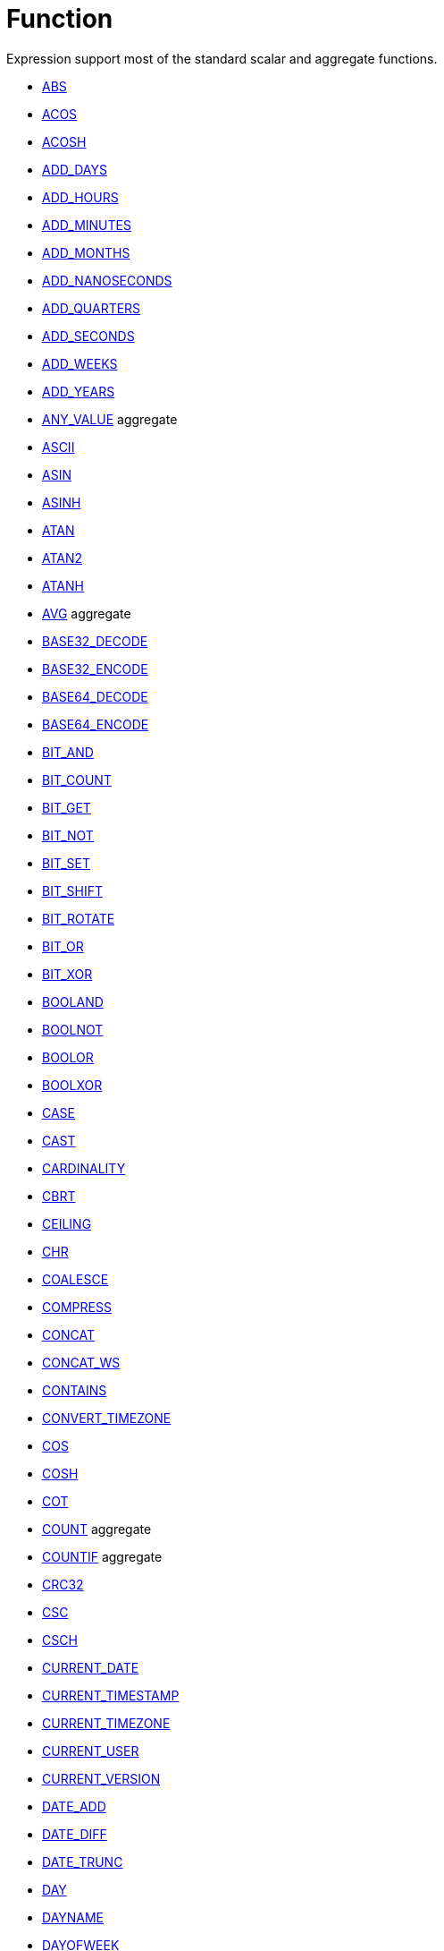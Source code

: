 ////
Licensed to the Apache Software Foundation (ASF) under one
or more contributor license agreements.  See the NOTICE file
distributed with this work for additional information
regarding copyright ownership.  The ASF licenses this file
to you under the Apache License, Version 2.0 (the
"License"); you may not use this file except in compliance
with the License.  You may obtain a copy of the License at
  http://www.apache.org/licenses/LICENSE-2.0
Unless required by applicable law or agreed to in writing,
software distributed under the License is distributed on an
"AS IS" BASIS, WITHOUT WARRANTIES OR CONDITIONS OF ANY
KIND, either express or implied.  See the License for the
specific language governing permissions and limitations
under the License.
////
= Function

Expression support most of the standard scalar and aggregate functions.

* https://github.com/nadment/hop-expression/blob/master/src/main/doc/abs.adoc[ABS]
* https://github.com/nadment/hop-expression/blob/master/src/main/doc/acos.adoc[ACOS]
* https://github.com/nadment/hop-expression/blob/master/src/main/doc/acosh.adoc[ACOSH]
* https://github.com/nadment/hop-expression/blob/master/src/main/doc/add_days.adoc[ADD_DAYS]
* https://github.com/nadment/hop-expression/blob/master/src/main/doc/add_hours.adoc[ADD_HOURS]
* https://github.com/nadment/hop-expression/blob/master/src/main/doc/add_minutes.adoc[ADD_MINUTES]
* https://github.com/nadment/hop-expression/blob/master/src/main/doc/add_months.adoc[ADD_MONTHS]
* https://github.com/nadment/hop-expression/blob/master/src/main/doc/add_nanoseconds.adoc[ADD_NANOSECONDS]
* https://github.com/nadment/hop-expression/blob/master/src/main/doc/add_quarters.adoc[ADD_QUARTERS]
* https://github.com/nadment/hop-expression/blob/master/src/main/doc/add_seconds.adoc[ADD_SECONDS]
* https://github.com/nadment/hop-expression/blob/master/src/main/doc/add_weeks.adoc[ADD_WEEKS]
* https://github.com/nadment/hop-expression/blob/master/src/main/doc/add_years.adoc[ADD_YEARS]
* https://github.com/nadment/hop-expression/blob/master/src/main/doc/any_value.adoc[ANY_VALUE] aggregate
* https://github.com/nadment/hop-expression/blob/master/src/main/doc/ascii.adoc[ASCII]
* https://github.com/nadment/hop-expression/blob/master/src/main/doc/asin.adoc[ASIN]
* https://github.com/nadment/hop-expression/blob/master/src/main/doc/asinh.adoc[ASINH]
* https://github.com/nadment/hop-expression/blob/master/src/main/doc/atan.adoc[ATAN]
* https://github.com/nadment/hop-expression/blob/master/src/main/doc/atan2.adoc[ATAN2]
* https://github.com/nadment/hop-expression/blob/master/src/main/doc/atanh.adoc[ATANH]
* https://github.com/nadment/hop-expression/blob/master/src/main/doc/avg.adoc[AVG] aggregate
* https://github.com/nadment/hop-expression/blob/master/src/main/doc/base32_decode.adoc[BASE32_DECODE]
* https://github.com/nadment/hop-expression/blob/master/src/main/doc/base32_encode.adoc[BASE32_ENCODE]
* https://github.com/nadment/hop-expression/blob/master/src/main/doc/base64_decode.adoc[BASE64_DECODE]
* https://github.com/nadment/hop-expression/blob/master/src/main/doc/base64_encode.adoc[BASE64_ENCODE]
* https://github.com/nadment/hop-expression/blob/master/src/main/doc/bit_and.adoc[BIT_AND]
* https://github.com/nadment/hop-expression/blob/master/src/main/doc/bit_count.adoc[BIT_COUNT]
* https://github.com/nadment/hop-expression/blob/master/src/main/doc/bit_get.adoc[BIT_GET]
* https://github.com/nadment/hop-expression/blob/master/src/main/doc/bit_not.adoc[BIT_NOT]
* https://github.com/nadment/hop-expression/blob/master/src/main/doc/bit_set.adoc[BIT_SET]
* https://github.com/nadment/hop-expression/blob/master/src/main/doc/bit_shift.adoc[BIT_SHIFT]
* https://github.com/nadment/hop-expression/blob/master/src/main/doc/bit_rotate.adoc[BIT_ROTATE]
* https://github.com/nadment/hop-expression/blob/master/src/main/doc/bit_or.adoc[BIT_OR]
* https://github.com/nadment/hop-expression/blob/master/src/main/doc/bit_xor.adoc[BIT_XOR]
* https://github.com/nadment/hop-expression/blob/master/src/main/doc/booland.adoc[BOOLAND]
* https://github.com/nadment/hop-expression/blob/master/src/main/doc/boolnot.adoc[BOOLNOT]
* https://github.com/nadment/hop-expression/blob/master/src/main/doc/boolor.adoc[BOOLOR]
* https://github.com/nadment/hop-expression/blob/master/src/main/doc/boolxor.adoc[BOOLXOR]
* https://github.com/nadment/hop-expression/blob/master/src/main/doc/case.adoc[CASE]
* https://github.com/nadment/hop-expression/blob/master/src/main/doc/cast.adoc[CAST]
* https://github.com/nadment/hop-expression/blob/master/src/main/doc/cardinality.adoc[CARDINALITY]
* https://github.com/nadment/hop-expression/blob/master/src/main/doc/cbrt.adoc[CBRT]
* https://github.com/nadment/hop-expression/blob/master/src/main/doc/ceil.adoc[CEILING]
* https://github.com/nadment/hop-expression/blob/master/src/main/doc/chr.adoc[CHR]
* https://github.com/nadment/hop-expression/blob/master/src/main/doc/coalesce.adoc[COALESCE]
* https://github.com/nadment/hop-expression/blob/master/src/main/doc/compress.adoc[COMPRESS]
* https://github.com/nadment/hop-expression/blob/master/src/main/doc/concat.adoc[CONCAT]
* https://github.com/nadment/hop-expression/blob/master/src/main/doc/concat_ws.adoc[CONCAT_WS]
* https://github.com/nadment/hop-expression/blob/master/src/main/doc/contains.adoc[CONTAINS]
* https://github.com/nadment/hop-expression/blob/master/src/main/doc/convert_timezone.adoc[CONVERT_TIMEZONE]
* https://github.com/nadment/hop-expression/blob/master/src/main/doc/cos.adoc[COS]
* https://github.com/nadment/hop-expression/blob/master/src/main/doc/cosh.adoc[COSH]
* https://github.com/nadment/hop-expression/blob/master/src/main/doc/cot.adoc[COT]
* https://github.com/nadment/hop-expression/blob/master/src/main/doc/count.adoc[COUNT] aggregate
* https://github.com/nadment/hop-expression/blob/master/src/main/doc/countif.adoc[COUNTIF] aggregate
* https://github.com/nadment/hop-expression/blob/master/src/main/doc/crc32.adoc[CRC32]
* https://github.com/nadment/hop-expression/blob/master/src/main/doc/csc.adoc[CSC]
* https://github.com/nadment/hop-expression/blob/master/src/main/doc/csch.adoc[CSCH]
* https://github.com/nadment/hop-expression/blob/master/src/main/doc/current_date.adoc[CURRENT_DATE]
* https://github.com/nadment/hop-expression/blob/master/src/main/doc/current_timestamp.adoc[CURRENT_TIMESTAMP]
* https://github.com/nadment/hop-expression/blob/master/src/main/doc/current_timezone.adoc[CURRENT_TIMEZONE]
* https://github.com/nadment/hop-expression/blob/master/src/main/doc/current_user.adoc[CURRENT_USER]
* https://github.com/nadment/hop-expression/blob/master/src/main/doc/current_version.adoc[CURRENT_VERSION]
* https://github.com/nadment/hop-expression/blob/master/src/main/doc/date_add.adoc[DATE_ADD]
* https://github.com/nadment/hop-expression/blob/master/src/main/doc/date_diff.adoc[DATE_DIFF]
* https://github.com/nadment/hop-expression/blob/master/src/main/doc/date_trunc.adoc[DATE_TRUNC]
* https://github.com/nadment/hop-expression/blob/master/src/main/doc/day.adoc[DAY]
* https://github.com/nadment/hop-expression/blob/master/src/main/doc/dayname.adoc[DAYNAME]
* https://github.com/nadment/hop-expression/blob/master/src/main/doc/dayofweek.adoc[DAYOFWEEK]
* https://github.com/nadment/hop-expression/blob/master/src/main/doc/dayofyear.adoc[DAYOFYEAR]
* https://github.com/nadment/hop-expression/blob/master/src/main/doc/days_between.adoc[DAYS_BETWEEN]
* https://github.com/nadment/hop-expression/blob/master/src/main/doc/decode.adoc[DECODE]
* https://github.com/nadment/hop-expression/blob/master/src/main/doc/decompress.adoc[DECOMPRESS]
* https://github.com/nadment/hop-expression/blob/master/src/main/doc/degrees.adoc[DEGREES]
* https://github.com/nadment/hop-expression/blob/master/src/main/doc/difference.adoc[DIFFERENCE]
* https://github.com/nadment/hop-expression/blob/master/src/main/doc/div0.adoc[DIV0]
* https://github.com/nadment/hop-expression/blob/master/src/main/doc/endswith.adoc[ENDSWITH]
* https://github.com/nadment/hop-expression/blob/master/src/main/doc/equal_null.adoc[EQUAL_NULL]
* https://github.com/nadment/hop-expression/blob/master/src/main/doc/error.adoc[ERROR]
* https://github.com/nadment/hop-expression/blob/master/src/main/doc/exp.adoc[EXP]
* https://github.com/nadment/hop-expression/blob/master/src/main/doc/extract.adoc[EXTRACT]
* https://github.com/nadment/hop-expression/blob/master/src/main/doc/factorial.adoc[FACTORIAL]
* https://github.com/nadment/hop-expression/blob/master/src/main/doc/first_day.adoc[FIRST_DAY]
* https://github.com/nadment/hop-expression/blob/master/src/main/doc/first_value.adoc[FIRST_VALUE] aggregate
* https://github.com/nadment/hop-expression/blob/master/src/main/doc/floor.adoc[FLOOR]
* https://github.com/nadment/hop-expression/blob/master/src/main/doc/greatest.adoc[GREATEST]
* https://github.com/nadment/hop-expression/blob/master/src/main/doc/hex_decode.adoc[HEX_DECODE]
* https://github.com/nadment/hop-expression/blob/master/src/main/doc/hex_encode.adoc[HEX_ENCODE]
* https://github.com/nadment/hop-expression/blob/master/src/main/doc/hour.adoc[HOUR]
* https://github.com/nadment/hop-expression/blob/master/src/main/doc/hours_between.adoc[HOURS_BETWEEN]
* https://github.com/nadment/hop-expression/blob/master/src/main/doc/html_encode.adoc[HTML_ENCODE]
* https://github.com/nadment/hop-expression/blob/master/src/main/doc/html_decode.adoc[HTML_DECODE]
* https://github.com/nadment/hop-expression/blob/master/src/main/doc/if.adoc[IF]
* https://github.com/nadment/hop-expression/blob/master/src/main/doc/ifnull.adoc[IFNULL]
* https://github.com/nadment/hop-expression/blob/master/src/main/doc/initcap.adoc[INITCAP]
* https://github.com/nadment/hop-expression/blob/master/src/main/doc/insert.adoc[INSERT]
* https://github.com/nadment/hop-expression/blob/master/src/main/doc/instr.adoc[INSTR]
* https://github.com/nadment/hop-expression/blob/master/src/main/doc/is_date.adoc[IS_DATE]
* https://github.com/nadment/hop-expression/blob/master/src/main/doc/is_json.adoc[IS_JSON]
* https://github.com/nadment/hop-expression/blob/master/src/main/doc/is_number.adoc[IS_NUMBER]
* https://github.com/nadment/hop-expression/blob/master/src/main/doc/isoweek.adoc[ISOWEEK]
* https://github.com/nadment/hop-expression/blob/master/src/main/doc/julian_day.adoc[JULIAN_DAY]
* https://github.com/nadment/hop-expression/blob/master/src/main/doc/json_object.adoc[JSON_OBJECT]
* https://github.com/nadment/hop-expression/blob/master/src/main/doc/json_query.adoc[JSON_QUERY]
* https://github.com/nadment/hop-expression/blob/master/src/main/doc/json_value.adoc[JSON_VALUE]
* https://github.com/nadment/hop-expression/blob/master/src/main/doc/last_day.adoc[LAST_DAY]
* https://github.com/nadment/hop-expression/blob/master/src/main/doc/last_value.adoc[LAST_VALUE] aggregate
* https://github.com/nadment/hop-expression/blob/master/src/main/doc/least.adoc[LEAST]
* https://github.com/nadment/hop-expression/blob/master/src/main/doc/left.adoc[LEFT]
* https://github.com/nadment/hop-expression/blob/master/src/main/doc/length.adoc[LENGTH]
* https://github.com/nadment/hop-expression/blob/master/src/main/doc/ln.adoc[LN]
* https://github.com/nadment/hop-expression/blob/master/src/main/doc/log.adoc[LOG]
* https://github.com/nadment/hop-expression/blob/master/src/main/doc/log10.adoc[LOG10]
* https://github.com/nadment/hop-expression/blob/master/src/main/doc/lower.adoc[LOWER]
* https://github.com/nadment/hop-expression/blob/master/src/main/doc/lpad.adoc[LPAD]
* https://github.com/nadment/hop-expression/blob/master/src/main/doc/ltrim.adoc[LTRIM]
* https://github.com/nadment/hop-expression/blob/master/src/main/doc/make_date.adoc[MAKE_DATE]
* https://github.com/nadment/hop-expression/blob/master/src/main/doc/make_interval.adoc[MAKE_INTERVAL]
* https://github.com/nadment/hop-expression/blob/master/src/main/doc/make_timestamp.adoc[MAKE_TIMESTAMP]
* https://github.com/nadment/hop-expression/blob/master/src/main/doc/max.adoc[MAX] aggregate
* https://github.com/nadment/hop-expression/blob/master/src/main/doc/md5.adoc[MD5]
* https://github.com/nadment/hop-expression/blob/master/src/main/doc/min.adoc[MIN] aggregate
* https://github.com/nadment/hop-expression/blob/master/src/main/doc/minute.adoc[MINUTE]
* https://github.com/nadment/hop-expression/blob/master/src/main/doc/minutes_between.adoc[MINUTES_BETWEEN]
* https://github.com/nadment/hop-expression/blob/master/src/main/doc/mod.adoc[MOD]
* https://github.com/nadment/hop-expression/blob/master/src/main/doc/modulus.adoc[MODULUS]
* https://github.com/nadment/hop-expression/blob/master/src/main/doc/month.adoc[MONTH]
* https://github.com/nadment/hop-expression/blob/master/src/main/doc/monthname.adoc[MONTHNAME]
* https://github.com/nadment/hop-expression/blob/master/src/main/doc/months_between.adoc[MONTHS_BETWEEN]
* https://github.com/nadment/hop-expression/blob/master/src/main/doc/next_day.adoc[NEXT_DAY]
* https://github.com/nadment/hop-expression/blob/master/src/main/doc/normalize.adoc[NORMALIZE]
* https://github.com/nadment/hop-expression/blob/master/src/main/doc/nth_value.adoc[NTH_VALUE] aggregate
* https://github.com/nadment/hop-expression/blob/master/src/main/doc/nullif.adoc[NULLIF]
* https://github.com/nadment/hop-expression/blob/master/src/main/doc/nullifzero.adoc[NULLIFZERO]
* https://github.com/nadment/hop-expression/blob/master/src/main/doc/numberformat.adoc[NUMBERFORMAT]
* https://github.com/nadment/hop-expression/blob/master/src/main/doc/nvl2.adoc[NVL2]
* https://github.com/nadment/hop-expression/blob/master/src/main/doc/parse_url.adoc[PARSE_URL]
* https://github.com/nadment/hop-expression/blob/master/src/main/doc/pi.adoc[PI]
* https://github.com/nadment/hop-expression/blob/master/src/main/doc/power.adoc[POWER]
* https://github.com/nadment/hop-expression/blob/master/src/main/doc/previous_day.adoc[PREVIOUS_DAY]
* https://github.com/nadment/hop-expression/blob/master/src/main/doc/quarter.adoc[QUARTER]
* https://github.com/nadment/hop-expression/blob/master/src/main/doc/radians.adoc[RADIANS]
* https://github.com/nadment/hop-expression/blob/master/src/main/doc/random.adoc[RANDOM]
* https://github.com/nadment/hop-expression/blob/master/src/main/doc/regexp_count.adoc[REGEXP_COUNT]
* https://github.com/nadment/hop-expression/blob/master/src/main/doc/regexp_instr.adoc[REGEXP_INSTR]
* https://github.com/nadment/hop-expression/blob/master/src/main/doc/regexp_like.adoc[REGEXP_LIKE]
* https://github.com/nadment/hop-expression/blob/master/src/main/doc/regexp_replace.adoc[REGEXP_REPLACE]
* https://github.com/nadment/hop-expression/blob/master/src/main/doc/regexp_substr.adoc[REGEXP_SUBSTR]
* https://github.com/nadment/hop-expression/blob/master/src/main/doc/repeat.adoc[REPEAT]
* https://github.com/nadment/hop-expression/blob/master/src/main/doc/replace.adoc[REPLACE]
* https://github.com/nadment/hop-expression/blob/master/src/main/doc/reverse.adoc[REVERSE]
* https://github.com/nadment/hop-expression/blob/master/src/main/doc/right.adoc[RIGHT]
* https://github.com/nadment/hop-expression/blob/master/src/main/doc/round.adoc[ROUND]
* https://github.com/nadment/hop-expression/blob/master/src/main/doc/rpad.adoc[RPAD]
* https://github.com/nadment/hop-expression/blob/master/src/main/doc/rtrim.adoc[RTRIM]
* https://github.com/nadment/hop-expression/blob/master/src/main/doc/sec.adoc[SEC]
* https://github.com/nadment/hop-expression/blob/master/src/main/doc/sech.adoc[SECH]
* https://github.com/nadment/hop-expression/blob/master/src/main/doc/second.adoc[SECOND]
* https://github.com/nadment/hop-expression/blob/master/src/main/doc/seconds_between.adoc[SECONDS_BETWEEN]
* https://github.com/nadment/hop-expression/blob/master/src/main/doc/sha1.adoc[SHA1]
* https://github.com/nadment/hop-expression/blob/master/src/main/doc/sha256.adoc[SHA256]
* https://github.com/nadment/hop-expression/blob/master/src/main/doc/sha384.adoc[SHA384]
* https://github.com/nadment/hop-expression/blob/master/src/main/doc/sha512.adoc[SHA512]
* https://github.com/nadment/hop-expression/blob/master/src/main/doc/sign.adoc[SIGN]
* https://github.com/nadment/hop-expression/blob/master/src/main/doc/sin.adoc[SIN]
* https://github.com/nadment/hop-expression/blob/master/src/main/doc/sinh.adoc[SINH]
* https://github.com/nadment/hop-expression/blob/master/src/main/doc/soundex.adoc[SOUNDEX]
* https://github.com/nadment/hop-expression/blob/master/src/main/doc/space.adoc[SPACE]
* https://github.com/nadment/hop-expression/blob/master/src/main/doc/sqrt.adoc[SQRT]
* https://github.com/nadment/hop-expression/blob/master/src/main/doc/square.adoc[SQUARE]
* https://github.com/nadment/hop-expression/blob/master/src/main/doc/startswith.adoc[STARTSWITH]
* https://github.com/nadment/hop-expression/blob/master/src/main/doc/string_decode.adoc[STRING_DECODE]
* https://github.com/nadment/hop-expression/blob/master/src/main/doc/string_encode.adoc[STRING_ENCODE]
* https://github.com/nadment/hop-expression/blob/master/src/main/doc/substring.adoc[SUBSTRING]
* https://github.com/nadment/hop-expression/blob/master/src/main/doc/sum.adoc[SUM] aggregate
* https://github.com/nadment/hop-expression/blob/master/src/main/doc/tan.adoc[TAN]
* https://github.com/nadment/hop-expression/blob/master/src/main/doc/tanh.adoc[TANH]
* https://github.com/nadment/hop-expression/blob/master/src/main/doc/to_binary.adoc[TO_BINARY]
* https://github.com/nadment/hop-expression/blob/master/src/main/doc/to_boolean.adoc[TO_BOOLEAN]
* https://github.com/nadment/hop-expression/blob/master/src/main/doc/to_char.adoc[TO_CHAR]
* https://github.com/nadment/hop-expression/blob/master/src/main/doc/to_date.adoc[TO_DATE]
* https://github.com/nadment/hop-expression/blob/master/src/main/doc/to_interval.adoc[TO_INTERVAL]
* https://github.com/nadment/hop-expression/blob/master/src/main/doc/to_json.adoc[TO_JSON]
* https://github.com/nadment/hop-expression/blob/master/src/main/doc/to_number.adoc[TO_NUMBER]
* https://github.com/nadment/hop-expression/blob/master/src/main/doc/translate.adoc[TRANSLATE]
* https://github.com/nadment/hop-expression/blob/master/src/main/doc/trim.adoc[TRIM]
* https://github.com/nadment/hop-expression/blob/master/src/main/doc/truncate.adoc[TRUNCATE]
* https://github.com/nadment/hop-expression/blob/master/src/main/doc/cast.adoc[TRY_CAST]
* https://github.com/nadment/hop-expression/blob/master/src/main/doc/to_binary.adoc[TRY_TO_BINARY]
* https://github.com/nadment/hop-expression/blob/master/src/main/doc/to_boolean.adoc[TRY_TO_BOOLEAN]
* https://github.com/nadment/hop-expression/blob/master/src/main/doc/to_date.adoc[TRY_TO_DATE]
* https://github.com/nadment/hop-expression/blob/master/src/main/doc/to_json.adoc[TRY_TO_JSON]
* https://github.com/nadment/hop-expression/blob/master/src/main/doc/to_number.adoc[TRY_TO_NUMBER]
* https://github.com/nadment/hop-expression/blob/master/src/main/doc/typeof.adoc[TYPEOF]
* https://github.com/nadment/hop-expression/blob/master/src/main/doc/unicode.adoc[UNICODE]
* https://github.com/nadment/hop-expression/blob/master/src/main/doc/upper.adoc[UPPER]
* https://github.com/nadment/hop-expression/blob/master/src/main/doc/url_decode.adoc[URL_DECODE]
* https://github.com/nadment/hop-expression/blob/master/src/main/doc/url_encode.adoc[URL_ENCODE]
* https://github.com/nadment/hop-expression/blob/master/src/main/doc/uuid.adoc[UUID]
* https://github.com/nadment/hop-expression/blob/master/src/main/doc/variance_pop.adoc[VARIANCE_POP] aggregate
* https://github.com/nadment/hop-expression/blob/master/src/main/doc/variance_samp.adoc[VARIANCE_SAMP] aggregate
* https://github.com/nadment/hop-expression/blob/master/src/main/doc/week.adoc[WEEK]
* https://github.com/nadment/hop-expression/blob/master/src/main/doc/year.adoc[YEAR]
* https://github.com/nadment/hop-expression/blob/master/src/main/doc/years_between.adoc[YEARS_BETWEEN]
* https://github.com/nadment/hop-expression/blob/master/src/main/doc/zeroifnull.adoc[ZEROIFNULL]


